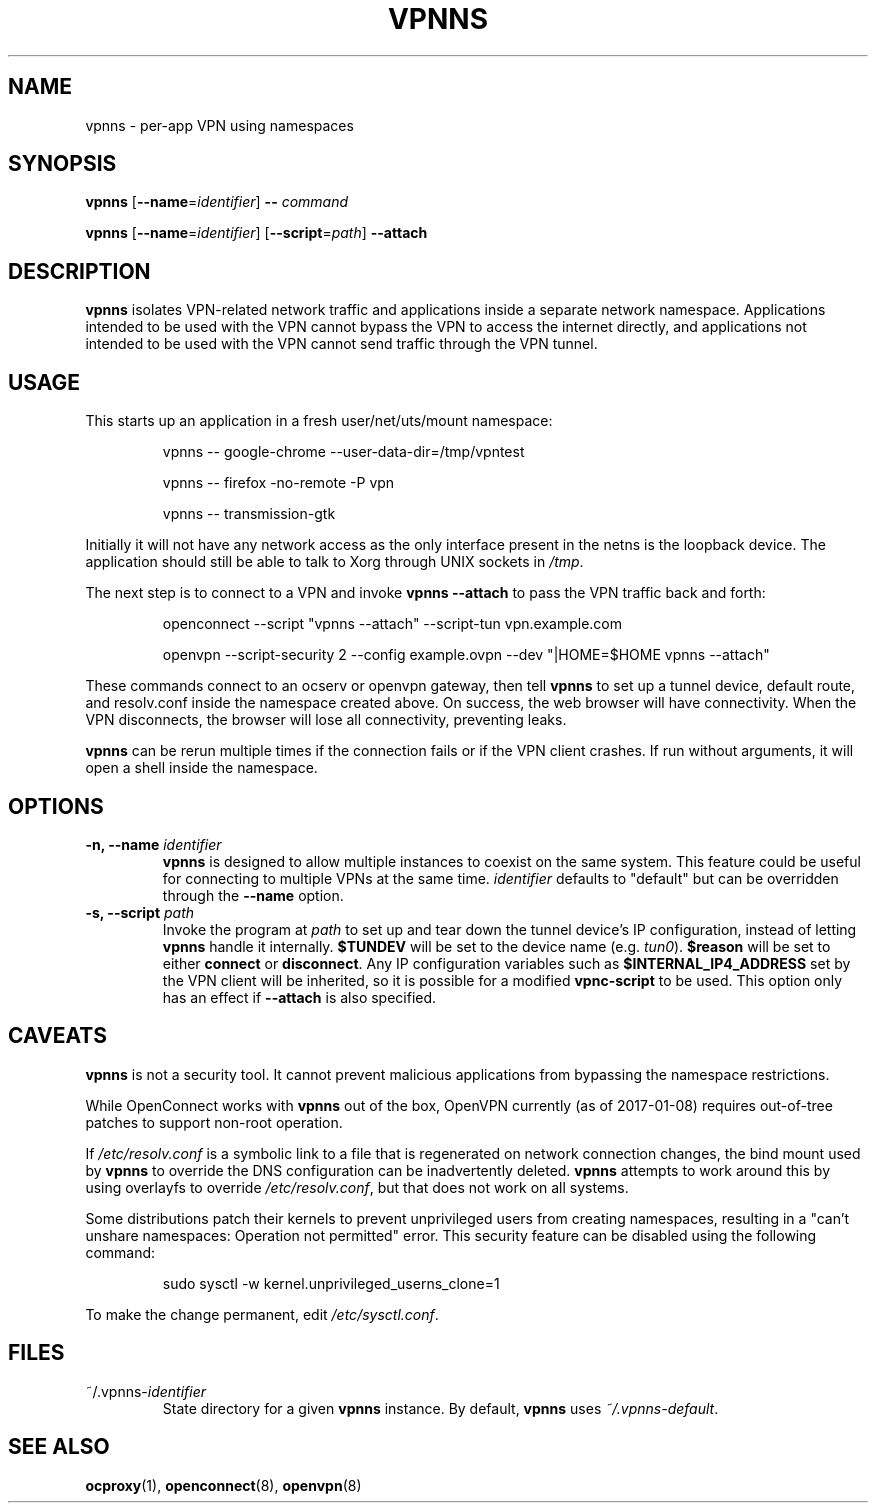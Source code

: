 .TH VPNNS 1 "January 8, 2017"
.SH NAME
vpnns \- per\-app VPN using namespaces
.SH SYNOPSIS
\fBvpnns\fP [\fB\-\-name\fP=\fIidentifier\fP] \fB\-\-\fP \fIcommand\fP
.PP
\fBvpnns\fP [\fB\-\-name\fP=\fIidentifier\fP] [\fB\-\-script\fP=\fIpath\fP]
\fB\-\-attach\fP
.SH DESCRIPTION
.PP
\fBvpnns\fP isolates VPN\-related network traffic and
applications inside a separate network namespace.  Applications intended
to be used with the VPN cannot bypass the VPN to access the internet
directly, and applications not intended to be used with the VPN cannot
send traffic through the VPN tunnel.
.SH USAGE
.PP
This starts up an application in a fresh user/net/uts/mount namespace:
.RS
.PP
vpnns \-\- google\-chrome \-\-user\-data\-dir=/tmp/vpntest
.PP
vpnns \-\- firefox \-no\-remote \-P vpn
.PP
vpnns \-\- transmission\-gtk
.RE
.PP
Initially it will not have any network access as the only interface
present in the netns is the loopback device.  The application should still
be able to talk to Xorg through UNIX sockets in \fI/tmp\fP.
.PP
The next step is to connect to a VPN and invoke \fBvpnns \-\-attach\fP
to pass the VPN traffic back and forth:
.RS
.PP
openconnect \-\-script "vpnns \-\-attach" \-\-script\-tun vpn.example.com
.PP
openvpn \-\-script\-security 2 \-\-config example.ovpn
\-\-dev "|HOME=$HOME vpnns \-\-attach"
.RE
.PP
These commands connect to an ocserv or openvpn gateway, then tell \fBvpnns\fP
to set up a tunnel device, default route, and resolv.conf inside the
namespace created above.  On success, the web browser will have connectivity.
When the VPN disconnects, the browser will lose all connectivity, preventing
leaks.
.PP
\fBvpnns\fP can be rerun multiple times if the connection fails or if the VPN
client crashes.  If run without arguments, it will open a shell inside the
namespace.
.PP
.SH OPTIONS
.TP
\fB\-n, \-\-name\fP \fIidentifier\fP
\fBvpnns\fP is designed to allow multiple instances to coexist on the same
system.  This feature could be useful for connecting to multiple VPNs at
the same time.  \fIidentifier\fP defaults to "default" but can be overridden
through the \fB\-\-name\fP option.
.TP
\fB\-s, \-\-script\fP \fIpath\fP
Invoke the program at \fIpath\fP to set up and tear down the tunnel device's
IP configuration, instead of letting \fBvpnns\fP handle it internally.
\fB$TUNDEV\fP will be set to the device name (e.g. \fItun0\fP).
\fB$reason\fP will be set to either \fBconnect\fP or \fBdisconnect\fP.
Any IP configuration variables such as \fB$INTERNAL_IP4_ADDRESS\fP set
by the VPN client will be inherited, so it is possible for a modified
\fBvpnc\-script\fP to be used.  This option only has an effect if
\fB\-\-attach\fP is also specified.
.SH CAVEATS
.PP
\fBvpnns\fP is not a security tool.  It cannot prevent malicious applications
from bypassing the namespace restrictions.
.PP
While OpenConnect works with \fBvpnns\fP out of the box, OpenVPN currently
(as of 2017\-01\-08) requires out\-of\-tree patches to support non\-root
operation.
.PP
If \fI/etc/resolv.conf\fP is a symbolic link to a file that is regenerated
on network connection changes, the bind mount used by \fBvpnns\fP to
override the DNS configuration can be inadvertently deleted.  \fBvpnns\fP
attempts to work around this by using overlayfs to override
\fI/etc/resolv.conf\fP, but that does not work on all systems.
.PP
Some distributions patch their kernels to prevent unprivileged users from
creating namespaces, resulting in a "can't unshare namespaces: Operation not
permitted" error.  This security feature can be disabled using the following
command:
.RS
.PP
sudo sysctl \-w kernel.unprivileged_userns_clone=1
.RE
.PP
To make the change permanent, edit \fI/etc/sysctl.conf\fP.
.SH FILES
.TP
~/.vpnns\-\fIidentifier\fP
State directory for a given \fBvpnns\fP instance.  By default, \fBvpnns\fP
uses \fI~/.vpnns\-default\fP.
.SH SEE ALSO
.BR ocproxy (1),
.BR openconnect (8),
.BR openvpn (8)
